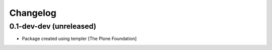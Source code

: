 Changelog
=========

0.1-dev-dev (unreleased)
------------------------

- Package created using templer
  [The Plone Foundation]